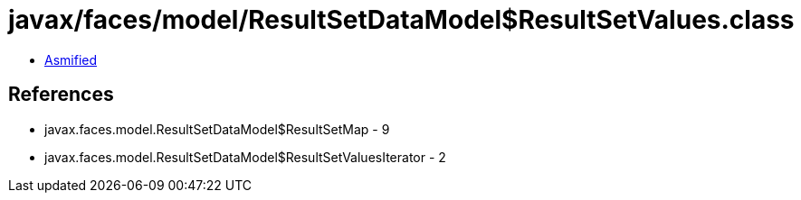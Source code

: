 = javax/faces/model/ResultSetDataModel$ResultSetValues.class

 - link:ResultSetDataModel$ResultSetValues-asmified.java[Asmified]

== References

 - javax.faces.model.ResultSetDataModel$ResultSetMap - 9
 - javax.faces.model.ResultSetDataModel$ResultSetValuesIterator - 2
